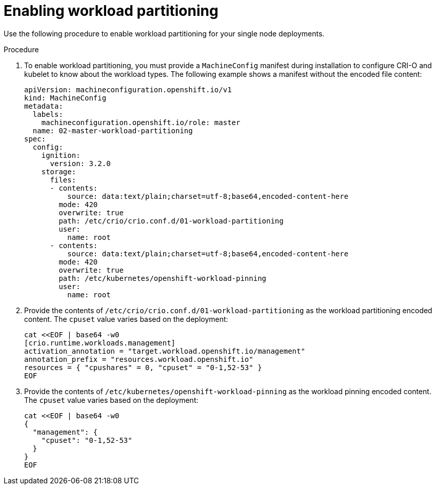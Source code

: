 // Module included in the following assemblies:
//
// * scalability_and_performance/sno-du-enabling-workload-partitioning-on-single-node-openshift.adoc

:_content-type: PROCEDURE
[id="sno-du-enabling-workload-partitioning_{context}"]
= Enabling workload partitioning

Use the following procedure to enable workload partitioning for your single node deployments.

.Procedure

. To enable workload partitioning, you must provide a `MachineConfig` manifest during installation to configure CRI-O and kubelet to know about the workload types. The following example shows a manifest without the encoded file content:
+
[source,yaml]
----
apiVersion: machineconfiguration.openshift.io/v1
kind: MachineConfig
metadata:
  labels:
    machineconfiguration.openshift.io/role: master
  name: 02-master-workload-partitioning
spec:
  config:
    ignition:
      version: 3.2.0
    storage:
      files:
      - contents:
          source: data:text/plain;charset=utf-8;base64,encoded-content-here
        mode: 420
        overwrite: true
        path: /etc/crio/crio.conf.d/01-workload-partitioning
        user:
          name: root
      - contents:
          source: data:text/plain;charset=utf-8;base64,encoded-content-here
        mode: 420
        overwrite: true
        path: /etc/kubernetes/openshift-workload-pinning
        user:
          name: root
----

. Provide the contents of `/etc/crio/crio.conf.d/01-workload-partitioning` as the workload partitioning encoded content. The `cpuset` value varies based on the deployment:
+
[source,yaml]
----
cat <<EOF | base64 -w0
[crio.runtime.workloads.management]
activation_annotation = "target.workload.openshift.io/management"
annotation_prefix = "resources.workload.openshift.io"
resources = { "cpushares" = 0, "cpuset" = "0-1,52-53" }
EOF
----

. Provide the contents of `/etc/kubernetes/openshift-workload-pinning` as the workload pinning encoded content. The `cpuset` value varies based on the deployment:
+
[source,yaml]
----
cat <<EOF | base64 -w0
{
  "management": {
    "cpuset": "0-1,52-53"
  }
}
EOF
----
